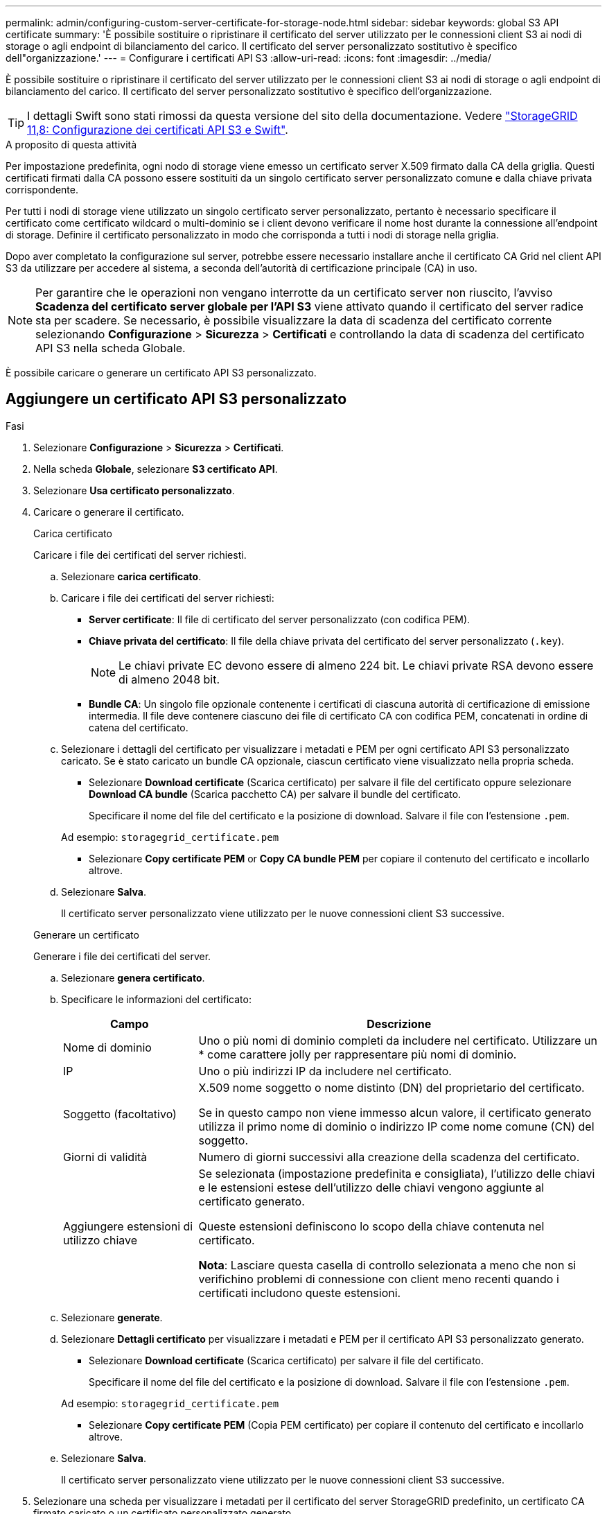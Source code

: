---
permalink: admin/configuring-custom-server-certificate-for-storage-node.html 
sidebar: sidebar 
keywords: global S3 API certificate 
summary: 'È possibile sostituire o ripristinare il certificato del server utilizzato per le connessioni client S3 ai nodi di storage o agli endpoint di bilanciamento del carico. Il certificato del server personalizzato sostitutivo è specifico dell"organizzazione.' 
---
= Configurare i certificati API S3
:allow-uri-read: 
:icons: font
:imagesdir: ../media/


[role="lead"]
È possibile sostituire o ripristinare il certificato del server utilizzato per le connessioni client S3 ai nodi di storage o agli endpoint di bilanciamento del carico. Il certificato del server personalizzato sostitutivo è specifico dell'organizzazione.


TIP: I dettagli Swift sono stati rimossi da questa versione del sito della documentazione. Vedere https://docs.netapp.com/us-en/storagegrid-118/admin/configuring-custom-server-certificate-for-storage-node.html["StorageGRID 11,8: Configurazione dei certificati API S3 e Swift"^].

.A proposito di questa attività
Per impostazione predefinita, ogni nodo di storage viene emesso un certificato server X.509 firmato dalla CA della griglia. Questi certificati firmati dalla CA possono essere sostituiti da un singolo certificato server personalizzato comune e dalla chiave privata corrispondente.

Per tutti i nodi di storage viene utilizzato un singolo certificato server personalizzato, pertanto è necessario specificare il certificato come certificato wildcard o multi-dominio se i client devono verificare il nome host durante la connessione all'endpoint di storage. Definire il certificato personalizzato in modo che corrisponda a tutti i nodi di storage nella griglia.

Dopo aver completato la configurazione sul server, potrebbe essere necessario installare anche il certificato CA Grid nel client API S3 da utilizzare per accedere al sistema, a seconda dell'autorità di certificazione principale (CA) in uso.


NOTE: Per garantire che le operazioni non vengano interrotte da un certificato server non riuscito, l'avviso *Scadenza del certificato server globale per l'API S3* viene attivato quando il certificato del server radice sta per scadere.  Se necessario, è possibile visualizzare la data di scadenza del certificato corrente selezionando *Configurazione* > *Sicurezza* > *Certificati* e controllando la data di scadenza del certificato API S3 nella scheda Globale.

È possibile caricare o generare un certificato API S3 personalizzato.



== Aggiungere un certificato API S3 personalizzato

.Fasi
. Selezionare *Configurazione* > *Sicurezza* > *Certificati*.
. Nella scheda *Globale*, selezionare *S3 certificato API*.
. Selezionare *Usa certificato personalizzato*.
. Caricare o generare il certificato.
+
[role="tabbed-block"]
====
.Carica certificato
--
Caricare i file dei certificati del server richiesti.

.. Selezionare *carica certificato*.
.. Caricare i file dei certificati del server richiesti:
+
*** *Server certificate*: Il file di certificato del server personalizzato (con codifica PEM).
*** *Chiave privata del certificato*: Il file della chiave privata del certificato del server personalizzato (`.key`).
+

NOTE: Le chiavi private EC devono essere di almeno 224 bit. Le chiavi private RSA devono essere di almeno 2048 bit.

*** *Bundle CA*: Un singolo file opzionale contenente i certificati di ciascuna autorità di certificazione di emissione intermedia. Il file deve contenere ciascuno dei file di certificato CA con codifica PEM, concatenati in ordine di catena del certificato.


.. Selezionare i dettagli del certificato per visualizzare i metadati e PEM per ogni certificato API S3 personalizzato caricato. Se è stato caricato un bundle CA opzionale, ciascun certificato viene visualizzato nella propria scheda.
+
*** Selezionare *Download certificate* (Scarica certificato) per salvare il file del certificato oppure selezionare *Download CA bundle* (Scarica pacchetto CA) per salvare il bundle del certificato.
+
Specificare il nome del file del certificato e la posizione di download. Salvare il file con l'estensione `.pem`.

+
Ad esempio: `storagegrid_certificate.pem`

*** Selezionare *Copy certificate PEM* or *Copy CA bundle PEM* per copiare il contenuto del certificato e incollarlo altrove.


.. Selezionare *Salva*.
+
Il certificato server personalizzato viene utilizzato per le nuove connessioni client S3 successive.



--
.Generare un certificato
--
Generare i file dei certificati del server.

.. Selezionare *genera certificato*.
.. Specificare le informazioni del certificato:
+
[cols="1a,3a"]
|===
| Campo | Descrizione 


 a| 
Nome di dominio
 a| 
Uno o più nomi di dominio completi da includere nel certificato. Utilizzare un * come carattere jolly per rappresentare più nomi di dominio.



 a| 
IP
 a| 
Uno o più indirizzi IP da includere nel certificato.



 a| 
Soggetto (facoltativo)
 a| 
X.509 nome soggetto o nome distinto (DN) del proprietario del certificato.

Se in questo campo non viene immesso alcun valore, il certificato generato utilizza il primo nome di dominio o indirizzo IP come nome comune (CN) del soggetto.



 a| 
Giorni di validità
 a| 
Numero di giorni successivi alla creazione della scadenza del certificato.



 a| 
Aggiungere estensioni di utilizzo chiave
 a| 
Se selezionata (impostazione predefinita e consigliata), l'utilizzo delle chiavi e le estensioni estese dell'utilizzo delle chiavi vengono aggiunte al certificato generato.

Queste estensioni definiscono lo scopo della chiave contenuta nel certificato.

*Nota*: Lasciare questa casella di controllo selezionata a meno che non si verifichino problemi di connessione con client meno recenti quando i certificati includono queste estensioni.

|===
.. Selezionare *generate*.
.. Selezionare *Dettagli certificato* per visualizzare i metadati e PEM per il certificato API S3 personalizzato generato.
+
*** Selezionare *Download certificate* (Scarica certificato) per salvare il file del certificato.
+
Specificare il nome del file del certificato e la posizione di download. Salvare il file con l'estensione `.pem`.

+
Ad esempio: `storagegrid_certificate.pem`

*** Selezionare *Copy certificate PEM* (Copia PEM certificato) per copiare il contenuto del certificato e incollarlo altrove.


.. Selezionare *Salva*.
+
Il certificato server personalizzato viene utilizzato per le nuove connessioni client S3 successive.



--
====
. Selezionare una scheda per visualizzare i metadati per il certificato del server StorageGRID predefinito, un certificato CA firmato caricato o un certificato personalizzato generato.
+

NOTE: Dopo aver caricato o generato un nuovo certificato, attendere fino a un giorno per la cancellazione degli avvisi relativi alla scadenza del certificato.

. Aggiornare la pagina per assicurarsi che il browser Web sia aggiornato.
. Dopo aver aggiunto un certificato API S3 personalizzato, la pagina del certificato API S3 visualizza informazioni dettagliate sul certificato API S3 personalizzato in uso. + è possibile scaricare o copiare il PEM del certificato secondo necessità.




== Ripristinare il certificato API S3 predefinito

È possibile ripristinare l'utilizzo del certificato API S3 predefinito per le connessioni client S3 ai nodi di archiviazione. Tuttavia, non è possibile utilizzare il certificato API S3 predefinito per un endpoint di bilanciamento del carico.

.Fasi
. Selezionare *Configurazione* > *Sicurezza* > *Certificati*.
. Nella scheda *Globale*, selezionare *S3 certificato API*.
. Selezionare *Usa certificato predefinito*.
+
Quando si ripristina la versione predefinita del certificato API S3 globale, i file di certificato del server personalizzato configurati vengono eliminati e non possono essere recuperati dal sistema. Il certificato API S3 predefinito verrà utilizzato per le successive nuove connessioni client S3 ai nodi storage.

. Selezionare *OK* per confermare l'avviso e ripristinare il certificato API S3 predefinito.
+
Se si dispone dell'autorizzazione di accesso root e il certificato API S3 personalizzato è stato utilizzato per le connessioni endpoint del bilanciamento del carico, viene visualizzato un elenco degli endpoint del bilanciamento del carico che non saranno più accessibili utilizzando il certificato API S3 predefinito. Accedere a link:../admin/configuring-load-balancer-endpoints.html["Configurare gli endpoint del bilanciamento del carico"] per modificare o rimuovere gli endpoint interessati.

. Aggiornare la pagina per assicurarsi che il browser Web sia aggiornato.




== Scaricare o copiare il certificato API S3

È possibile salvare o copiare il contenuto del certificato API S3 per utilizzarlo altrove.

.Fasi
. Selezionare *Configurazione* > *Sicurezza* > *Certificati*.
. Nella scheda *Globale*, selezionare *S3 certificato API*.
. Selezionare la scheda *Server* o *bundle CA*, quindi scaricare o copiare il certificato.
+
[role="tabbed-block"]
====
.Scaricare il file di certificato o il bundle CA
--
Scaricare il certificato o il file bundle CA `.pem`. Se si utilizza un bundle CA opzionale, ciascun certificato del bundle viene visualizzato nella propria sottoscheda.

.. Selezionare *Scarica certificato* o *Scarica bundle CA*.
+
Se si sta scaricando un bundle CA, tutti i certificati contenuti nelle schede secondarie del bundle CA vengono scaricati come un singolo file.

.. Specificare il nome del file del certificato e la posizione di download. Salvare il file con l'estensione `.pem`.
+
Ad esempio: `storagegrid_certificate.pem`



--
.Copia certificato o pacchetto CA PEM
--
Copiare il testo del certificato per incollarlo altrove. Se si utilizza un bundle CA opzionale, ciascun certificato del bundle viene visualizzato nella propria sottoscheda.

.. Selezionare *Copy certificate PEM* or *Copy CA bundle PEM*.
+
Se si copia un bundle CA, tutti i certificati contenuti nelle schede secondarie del bundle CA vengono copiati insieme.

.. Incollare il certificato copiato in un editor di testo.
.. Salvare il file di testo con l'estensione `.pem`.
+
Ad esempio: `storagegrid_certificate.pem`



--
====


.Informazioni correlate
* link:../s3/index.html["UTILIZZARE L'API REST S3"]
* link:configuring-s3-api-endpoint-domain-names.html["Configurare i nomi di dominio degli endpoint S3"]

